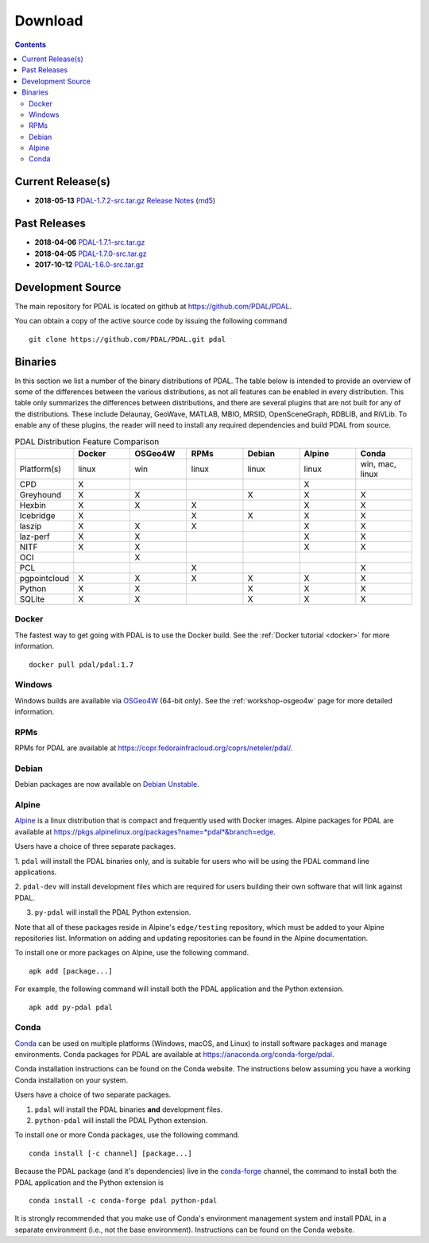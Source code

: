 .. _download:

******************************************************************************
Download
******************************************************************************


.. contents::
   :depth: 3
   :backlinks: none


Current Release(s)
------------------------------------------------------------------------------

* **2018-05-13** `PDAL-1.7.2-src.tar.gz`_ `Release Notes`_ (`md5`_)

.. _`PDAL-1.7.2-src.tar.gz`: http://download.osgeo.org/pdal/PDAL-1.7.2-src.tar.gz
.. _`Release Notes`: https://github.com/PDAL/PDAL/releases/tag/1.7.2
.. _`md5`: http://download.osgeo.org/pdal/PDAL-1.7.2-src.tar.gz.md5


Past Releases
------------------------------------------------------------------------------

* **2018-04-06** `PDAL-1.7.1-src.tar.gz`_
* **2018-04-05** `PDAL-1.7.0-src.tar.gz`_
* **2017-10-12** `PDAL-1.6.0-src.tar.gz`_


.. _`PDAL-1.7.1-src.tar.gz`: http://download.osgeo.org/pdal/PDAL-1.7.1-src.tar.gz
.. _`PDAL-1.7.0-src.tar.gz`: http://download.osgeo.org/pdal/PDAL-1.7.0-src.tar.gz
.. _`PDAL-1.6.0-src.tar.gz`: http://download.osgeo.org/pdal/PDAL-1.6.0-src.tar.gz


.. _source:

Development Source
------------------------------------------------------------------------------

The main repository for PDAL is located on github at
https://github.com/PDAL/PDAL.

You can obtain a copy of the active source code by issuing the following
command

::

    git clone https://github.com/PDAL/PDAL.git pdal


Binaries
------------------------------------------------------------------------------

In this section we list a number of the binary distributions of PDAL. The table
below is intended to provide an overview of some of the differences between the
various distributions, as not all features can be enabled in every
distribution. This table only summarizes the differences between distributions,
and there are several plugins that are not built for any of the distributions.
These include Delaunay, GeoWave, MATLAB, MBIO, MRSID, OpenSceneGraph, RDBLIB,
and RiVLib. To enable any of these plugins, the reader will need to install any
required dependencies and build PDAL from source.

.. csv-table:: PDAL Distribution Feature Comparison
   :header: "", "Docker", "OSGeo4W", "RPMs", "Debian", "Alpine", "Conda"
   :widths: 20, 20, 20, 20, 20, 20, 20

   "Platform(s)", "linux", "win", "linux", "linux", "linux", "win, mac, linux"
   "CPD", "X", "", "", "", "X", ""
   "Greyhound", "X", "X", "", "X", "X", "X"
   "Hexbin", "X", "X", "X", "", "X", "X"
   "Icebridge", "X", "", "X", "X", "X", "X"
   "laszip", "X", "X", "X", "", "X", "X"
   "laz-perf", "X", "X", "", "", "X", "X"
   "NITF", "X", "X", "", "", "X", "X"
   "OCI", "", "X", "", "", "", ""
   "PCL", "", "", "X", "", "", "X"
   "pgpointcloud", "X", "X", "X", "X", "X", "X"
   "Python", "X", "X", "", "X", "X", "X"
   "SQLite", "X", "X", "", "X", "X", "X"


Docker
................................................................................

The fastest way to get going with PDAL is to use the Docker build. See the
:ref:`Docker tutorial <docker>` for more information.

::

    docker pull pdal/pdal:1.7


Windows
................................................................................

Windows builds are available via `OSGeo4W`_ (64-bit only). See the
:ref:`workshop-osgeo4w` page for more detailed information.

.. _`OSGeo4W`: http://trac.osgeo.org/osgeo4w/


RPMs
................................................................................

RPMs for PDAL are available at
https://copr.fedorainfracloud.org/coprs/neteler/pdal/.


Debian
................................................................................

Debian packages are now available on `Debian Unstable`_.

.. _`Debian Unstable`: https://tracker.debian.org/pkg/pdal


Alpine
................................................................................

`Alpine`_ is a linux distribution that is compact and frequently used with
Docker images. Alpine packages for PDAL are available at
https://pkgs.alpinelinux.org/packages?name=*pdal*&branch=edge.

Users have a choice of three separate packages.

1. ``pdal`` will install the PDAL binaries only, and is suitable for users who
will be using the PDAL command line applications.

2. ``pdal-dev`` will install development files which are required for users
building their own software that will link against PDAL.

3. ``py-pdal`` will install the PDAL Python extension.

Note that all of these packages reside in Alpine's ``edge/testing`` repository,
which must be added to your Alpine repositories list. Information on adding and
updating repositories can be found in the Alpine documentation.

To install one or more packages on Alpine, use the following command.

::

    apk add [package...]

For example, the following command will install both the PDAL application and
the Python extension.

::

    apk add py-pdal pdal

.. _`Alpine Linux`: https://www.alpinelinux.org/


Conda
................................................................................

`Conda`_ can be used on multiple platforms (Windows, macOS, and Linux) to
install software packages and manage environments. Conda packages for PDAL are
available at https://anaconda.org/conda-forge/pdal.

Conda installation instructions can be found on the Conda website. The
instructions below assuming you have a working Conda installation on your
system.

Users have a choice of two separate packages.

1. ``pdal`` will install the PDAL binaries **and** development files.

2. ``python-pdal`` will install the PDAL Python extension.

To install one or more Conda packages, use the following command.

::

    conda install [-c channel] [package...]

Because the PDAL package (and it's dependencies) live in the `conda-forge`_
channel, the command to install both the PDAL application and the Python
extension is

::

    conda install -c conda-forge pdal python-pdal

It is strongly recommended that you make use of Conda's environment management
system and install PDAL in a separate environment (i.e., not the base
environment). Instructions can be found on the Conda website.

.. _`Conda`: https://conda.io/docs/
.. _`conda-forge`: https://conda-forge.org/
